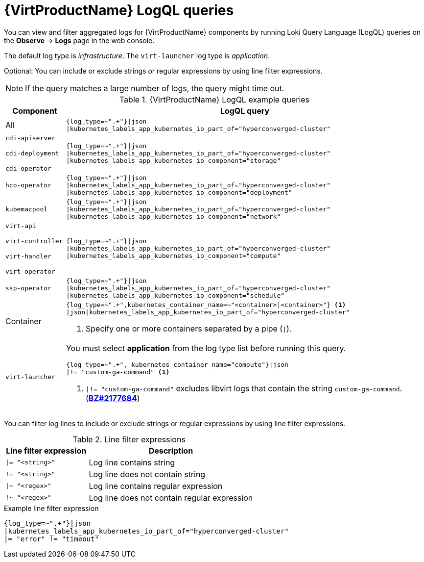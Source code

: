 // Module included in the following assemblies:
//
// * virt/support/virt-troubleshooting.adoc

[id="virt-loki-log-queries_{context}"]
= {VirtProductName} LogQL queries

You can view and filter aggregated logs for {VirtProductName} components by running Loki Query Language (LogQL) queries on the *Observe* -> *Logs* page in the web console.

The default log type is _infrastructure_. The `virt-launcher` log type is _application_.

Optional: You can include or exclude strings or regular expressions by using line filter expressions.

[NOTE]
====
If the query matches a large number of logs, the query might time out.
====

.{VirtProductName} LogQL example queries
[cols="1a,6a",options="header"]
|====
|Component
|LogQL query

|All
|[source,text]
----
{log_type=~".+"}\|json
\|kubernetes_labels_app_kubernetes_io_part_of="hyperconverged-cluster"
----

|`cdi-apiserver`

`cdi-deployment`

`cdi-operator`
|[source,text]
----
{log_type=~".+"}\|json
\|kubernetes_labels_app_kubernetes_io_part_of="hyperconverged-cluster"
\|kubernetes_labels_app_kubernetes_io_component="storage"
----

|`hco-operator`
|[source,text]
----
{log_type=~".+"}\|json
\|kubernetes_labels_app_kubernetes_io_part_of="hyperconverged-cluster"
\|kubernetes_labels_app_kubernetes_io_component="deployment"
----

|`kubemacpool`
|[source,text]
----
{log_type=~".+"}\|json
\|kubernetes_labels_app_kubernetes_io_part_of="hyperconverged-cluster"
\|kubernetes_labels_app_kubernetes_io_component="network"
----

|`virt-api`

`virt-controller`

`virt-handler`

`virt-operator`
|[source,text]
----
{log_type=~".+"}\|json
\|kubernetes_labels_app_kubernetes_io_part_of="hyperconverged-cluster"
\|kubernetes_labels_app_kubernetes_io_component="compute"
----

|`ssp-operator`
|[source,text]
----
{log_type=~".+"}\|json
\|kubernetes_labels_app_kubernetes_io_part_of="hyperconverged-cluster"
\|kubernetes_labels_app_kubernetes_io_component="schedule"
----

|Container|[source,text]
----
{log_type=~".+",kubernetes_container_name=~"<container>\|<container>"} <1>
\|json\|kubernetes_labels_app_kubernetes_io_part_of="hyperconverged-cluster"
----
<1> Specify one or more containers separated by a pipe (`\|`).

|`virt-launcher`
|You must select *application* from the log type list before running this query.

[source,text]
----
{log_type=~".+", kubernetes_container_name="compute"}\|json
\|!= "custom-ga-command" <1>
----
<1> `\|!= "custom-ga-command"` excludes libvirt logs that contain the string `custom-ga-command`. (https://bugzilla.redhat.com/show_bug.cgi?id=2177684[*BZ#2177684*])
|====

You can filter log lines to include or exclude strings or regular expressions by using line filter expressions.

.Line filter expressions
[cols="1a,2",options="header"]
|====
|Line filter expression|Description
|`\|= "<string>"` |Log line contains string
|`!= "<string>"` |Log line does not contain string
|`\|~ "<regex>"` |Log line contains regular expression
|`!~ "<regex>"` |Log line does not contain regular expression
|====

.Example line filter expression
[source,text]
----
{log_type=~".+"}|json
|kubernetes_labels_app_kubernetes_io_part_of="hyperconverged-cluster"
|= "error" != "timeout"
----